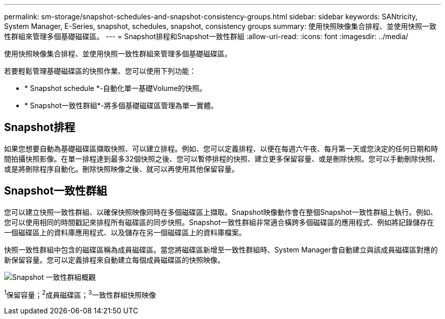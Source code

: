 ---
permalink: sm-storage/snapshot-schedules-and-snapshot-consistency-groups.html 
sidebar: sidebar 
keywords: SANtricity, System Manager, E-Series, snapshot, schedules, snapshot, consistency groups 
summary: 使用快照映像集合排程、並使用快照一致性群組來管理多個基礎磁碟區。 
---
= Snapshot排程和Snapshot一致性群組
:allow-uri-read: 
:icons: font
:imagesdir: ../media/


[role="lead"]
使用快照映像集合排程、並使用快照一致性群組來管理多個基礎磁碟區。

若要輕鬆管理基礎磁碟區的快照作業、您可以使用下列功能：

* * Snapshot schedule *-自動化單一基礎Volume的快照。
* * Snapshot一致性群組*-將多個基礎磁碟區管理為單一實體。




== Snapshot排程

如果您想要自動為基礎磁碟區擷取快照、可以建立排程。例如、您可以定義排程、以便在每週六午夜、每月第一天或您決定的任何日期和時間拍攝快照影像。在單一排程達到最多32個快照之後、您可以暫停排程的快照、建立更多保留容量、或是刪除快照。您可以手動刪除快照、或是將刪除程序自動化。刪除快照映像之後、就可以再使用其他保留容量。



== Snapshot一致性群組

您可以建立快照一致性群組、以確保快照映像同時在多個磁碟區上擷取。Snapshot映像動作會在整個Snapshot一致性群組上執行。例如、您可以使用相同的時間戳記來排程所有磁碟區的同步快照。Snapshot一致性群組非常適合橫跨多個磁碟區的應用程式、例如將記錄儲存在一個磁碟區上的資料庫應用程式、以及儲存在另一個磁碟區上的資料庫檔案。

快照一致性群組中包含的磁碟區稱為成員磁碟區。當您將磁碟區新增至一致性群組時、System Manager會自動建立與該成員磁碟區對應的新保留容量。您可以定義排程來自動建立每個成員磁碟區的快照映像。

image::../media/sam1130-dwg-snapshots-consistency-groups-overview.gif[Snapshot 一致性群組概觀]

^1^保留容量；^2^成員磁碟區；^3^一致性群組快照映像
